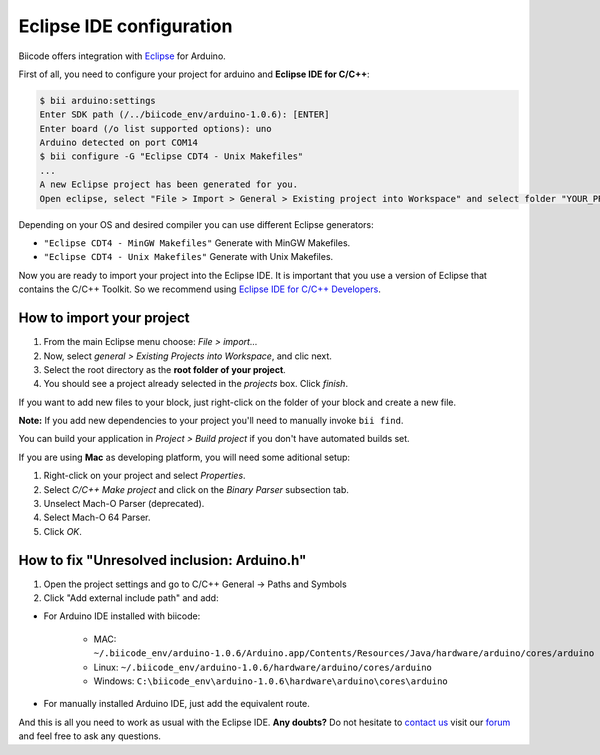 .. _bii_arduino_ide:

Eclipse IDE configuration
=========================

Biicode offers integration with `Eclipse <https://www.eclipse.org/downloads/>`_ for Arduino.

First of all, you need to configure your project for arduino and **Eclipse IDE for C/C++**:

.. code-block:: bash

	$ bii arduino:settings
	Enter SDK path (/../biicode_env/arduino-1.0.6): [ENTER]
	Enter board (/o list supported options): uno
	Arduino detected on port COM14
	$ bii configure -G "Eclipse CDT4 - Unix Makefiles"
	...
	A new Eclipse project has been generated for you.
	Open eclipse, select "File > Import > General > Existing project into Workspace" and select folder "YOUR_PROJECT_FOLDER"


Depending on your OS and desired compiler you can use different Eclipse generators:

* ``"Eclipse CDT4 - MinGW Makefiles"`` Generate with MinGW Makefiles.
* ``"Eclipse CDT4 - Unix Makefiles"`` Generate with Unix Makefiles.

Now you are ready to import your project into the Eclipse IDE. It is important that you use a version of Eclipse that contains the C/C++ Toolkit. So we recommend using `Eclipse IDE for C/C++ Developers <https://www.eclipse.org/downloads/>`_.

How to import your project
--------------------------

#. From the main Eclipse menu choose: *File > import...*
#. Now, select *general > Existing Projects into Workspace*, and clic next.
#. Select the root directory as the **root folder of your project**.
#. You should see a project already selected in the *projects* box. Click *finish*.

If you want to add new files to your block, just right-click on the folder of your block and create a new file.

**Note:** If you add new dependencies to your project you'll need to manually invoke ``bii find``.

You can build your application in *Project > Build project* if you don't have automated builds set.

If you are using **Mac** as developing platform, you will need some aditional setup:

#. Right-click on your project and select *Properties*.
#. Select *C/C++ Make project* and click on the *Binary Parser* subsection tab.
#. Unselect Mach-O Parser (deprecated).
#. Select Mach-O 64 Parser.
#. Click *OK*.

How to fix "Unresolved inclusion: Arduino.h"
--------------------------------------------

1. Open the project settings and go to C/C++ General -> Paths and Symbols
2. Click "Add external include path" and add:

* For Arduino IDE installed with biicode:

	- MAC: ``~/.biicode_env/arduino-1.0.6/Arduino.app/Contents/Resources/Java/hardware/arduino/cores/arduino``
	- Linux: ``~/.biicode_env/arduino-1.0.6/hardware/arduino/cores/arduino``
	- Windows: ``C:\biicode_env\arduino-1.0.6\hardware\arduino\cores\arduino``

* For manually installed Arduino IDE, just add the equivalent route.

And this is all you need to work as usual with the Eclipse IDE. **Any doubts?** Do not hesitate to `contact us <http://web.biicode.com/contact-us/>`_ visit our `forum <http://forum.biicode.com/>`_ and feel free to ask any questions.
